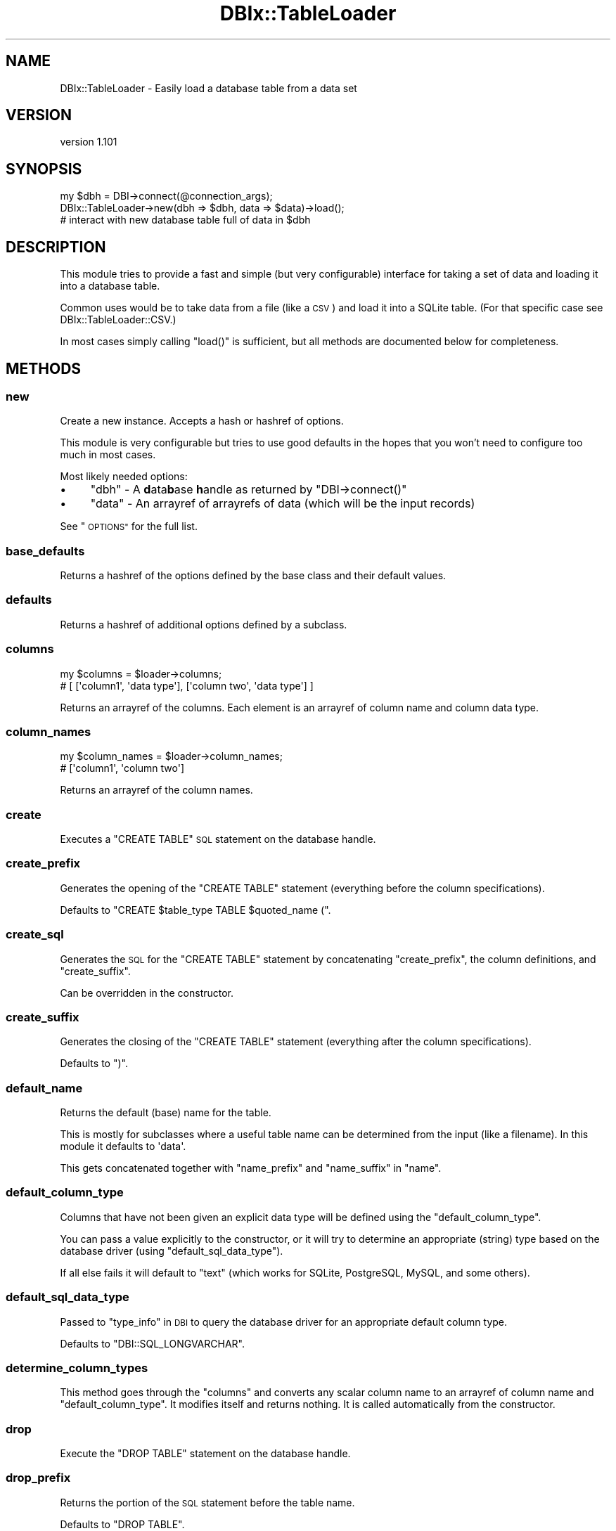 .\" Automatically generated by Pod::Man 4.14 (Pod::Simple 3.40)
.\"
.\" Standard preamble:
.\" ========================================================================
.de Sp \" Vertical space (when we can't use .PP)
.if t .sp .5v
.if n .sp
..
.de Vb \" Begin verbatim text
.ft CW
.nf
.ne \\$1
..
.de Ve \" End verbatim text
.ft R
.fi
..
.\" Set up some character translations and predefined strings.  \*(-- will
.\" give an unbreakable dash, \*(PI will give pi, \*(L" will give a left
.\" double quote, and \*(R" will give a right double quote.  \*(C+ will
.\" give a nicer C++.  Capital omega is used to do unbreakable dashes and
.\" therefore won't be available.  \*(C` and \*(C' expand to `' in nroff,
.\" nothing in troff, for use with C<>.
.tr \(*W-
.ds C+ C\v'-.1v'\h'-1p'\s-2+\h'-1p'+\s0\v'.1v'\h'-1p'
.ie n \{\
.    ds -- \(*W-
.    ds PI pi
.    if (\n(.H=4u)&(1m=24u) .ds -- \(*W\h'-12u'\(*W\h'-12u'-\" diablo 10 pitch
.    if (\n(.H=4u)&(1m=20u) .ds -- \(*W\h'-12u'\(*W\h'-8u'-\"  diablo 12 pitch
.    ds L" ""
.    ds R" ""
.    ds C` ""
.    ds C' ""
'br\}
.el\{\
.    ds -- \|\(em\|
.    ds PI \(*p
.    ds L" ``
.    ds R" ''
.    ds C`
.    ds C'
'br\}
.\"
.\" Escape single quotes in literal strings from groff's Unicode transform.
.ie \n(.g .ds Aq \(aq
.el       .ds Aq '
.\"
.\" If the F register is >0, we'll generate index entries on stderr for
.\" titles (.TH), headers (.SH), subsections (.SS), items (.Ip), and index
.\" entries marked with X<> in POD.  Of course, you'll have to process the
.\" output yourself in some meaningful fashion.
.\"
.\" Avoid warning from groff about undefined register 'F'.
.de IX
..
.nr rF 0
.if \n(.g .if rF .nr rF 1
.if (\n(rF:(\n(.g==0)) \{\
.    if \nF \{\
.        de IX
.        tm Index:\\$1\t\\n%\t"\\$2"
..
.        if !\nF==2 \{\
.            nr % 0
.            nr F 2
.        \}
.    \}
.\}
.rr rF
.\" ========================================================================
.\"
.IX Title "DBIx::TableLoader 3"
.TH DBIx::TableLoader 3 "2019-05-11" "perl v5.32.0" "User Contributed Perl Documentation"
.\" For nroff, turn off justification.  Always turn off hyphenation; it makes
.\" way too many mistakes in technical documents.
.if n .ad l
.nh
.SH "NAME"
DBIx::TableLoader \- Easily load a database table from a data set
.SH "VERSION"
.IX Header "VERSION"
version 1.101
.SH "SYNOPSIS"
.IX Header "SYNOPSIS"
.Vb 1
\&  my $dbh = DBI\->connect(@connection_args);
\&
\&  DBIx::TableLoader\->new(dbh => $dbh, data => $data)\->load();
\&
\&  # interact with new database table full of data in $dbh
.Ve
.SH "DESCRIPTION"
.IX Header "DESCRIPTION"
This module tries to provide a fast and simple (but very configurable)
interface for taking a set of data and loading it into a database table.
.PP
Common uses would be to take data from a file (like a \s-1CSV\s0)
and load it into a SQLite table.
(For that specific case see DBIx::TableLoader::CSV.)
.PP
In most cases simply calling \f(CW\*(C`load()\*(C'\fR is sufficient,
but all methods are documented below for completeness.
.SH "METHODS"
.IX Header "METHODS"
.SS "new"
.IX Subsection "new"
Create a new instance.  Accepts a hash or hashref of options.
.PP
This module is very configurable but tries to use good defaults
in the hopes that you won't need to configure too much in most cases.
.PP
Most likely needed options:
.IP "\(bu" 4
\&\f(CW\*(C`dbh\*(C'\fR \- A \fBd\fRata\fBb\fRase \fBh\fRandle as returned by \f(CW\*(C`DBI\->connect()\*(C'\fR
.IP "\(bu" 4
\&\f(CW\*(C`data\*(C'\fR \- An arrayref of arrayrefs of data (which will be the input records)
.PP
See \*(L"\s-1OPTIONS\*(R"\s0 for the full list.
.SS "base_defaults"
.IX Subsection "base_defaults"
Returns a hashref of the options defined by the base class
and their default values.
.SS "defaults"
.IX Subsection "defaults"
Returns a hashref of additional options defined by a subclass.
.SS "columns"
.IX Subsection "columns"
.Vb 2
\&  my $columns = $loader\->columns;
\&  # [ [\*(Aqcolumn1\*(Aq, \*(Aqdata type\*(Aq], [\*(Aqcolumn two\*(Aq, \*(Aqdata type\*(Aq] ]
.Ve
.PP
Returns an arrayref of the columns.
Each element is an arrayref of column name and column data type.
.SS "column_names"
.IX Subsection "column_names"
.Vb 2
\&  my $column_names = $loader\->column_names;
\&  # [\*(Aqcolumn1\*(Aq, \*(Aqcolumn two\*(Aq]
.Ve
.PP
Returns an arrayref of the column names.
.SS "create"
.IX Subsection "create"
Executes a \f(CW\*(C`CREATE TABLE\*(C'\fR \s-1SQL\s0 statement on the database handle.
.SS "create_prefix"
.IX Subsection "create_prefix"
Generates the opening of the \f(CW\*(C`CREATE TABLE\*(C'\fR statement
(everything before the column specifications).
.PP
Defaults to \f(CW"CREATE $table_type TABLE $quoted_name ("\fR.
.SS "create_sql"
.IX Subsection "create_sql"
Generates the \s-1SQL\s0 for the \f(CW\*(C`CREATE TABLE\*(C'\fR statement
by concatenating \*(L"create_prefix\*(R",
the column definitions,
and \*(L"create_suffix\*(R".
.PP
Can be overridden in the constructor.
.SS "create_suffix"
.IX Subsection "create_suffix"
Generates the closing of the \f(CW\*(C`CREATE TABLE\*(C'\fR statement
(everything after the column specifications).
.PP
Defaults to \f(CW")"\fR.
.SS "default_name"
.IX Subsection "default_name"
Returns the default (base) name for the table.
.PP
This is mostly for subclasses where a useful table name
can be determined from the input (like a filename).
In this module it defaults to \f(CW\*(Aqdata\*(Aq\fR.
.PP
This gets concatenated together with
\&\*(L"name_prefix\*(R" and \*(L"name_suffix\*(R" in \*(L"name\*(R".
.SS "default_column_type"
.IX Subsection "default_column_type"
Columns that have not been given an explicit data type
will be defined using the \f(CW\*(C`default_column_type\*(C'\fR.
.PP
You can pass a value explicitly to the constructor,
or it will try to determine an appropriate (string) type
based on the database driver (using \*(L"default_sql_data_type\*(R").
.PP
If all else fails it will default to \f(CW\*(C`text\*(C'\fR
(which works for SQLite, PostgreSQL, MySQL, and some others).
.SS "default_sql_data_type"
.IX Subsection "default_sql_data_type"
Passed to \*(L"type_info\*(R" in \s-1DBI\s0 to query the database driver
for an appropriate default column type.
.PP
Defaults to \f(CW\*(C`DBI::SQL_LONGVARCHAR\*(C'\fR.
.SS "determine_column_types"
.IX Subsection "determine_column_types"
This method goes through the \f(CW\*(C`columns\*(C'\fR and converts any scalar
column name to an arrayref of column name and \f(CW\*(C`default_column_type\*(C'\fR.
It modifies itself and returns nothing.
It is called automatically from the constructor.
.SS "drop"
.IX Subsection "drop"
Execute the \f(CW\*(C`DROP TABLE\*(C'\fR statement on the database handle.
.SS "drop_prefix"
.IX Subsection "drop_prefix"
Returns the portion of the \s-1SQL\s0 statement before the table name.
.PP
Defaults to \f(CW\*(C`DROP TABLE\*(C'\fR.
.SS "drop_sql"
.IX Subsection "drop_sql"
Generates the \s-1SQL\s0 for the \f(CW\*(C`DROP TABLE\*(C'\fR statement
by concatenating \*(L"drop_prefix\*(R", \*(L"quoted_name\*(R", and \*(L"drop_suffix\*(R".
.PP
Alternatively \f(CW\*(C`drop_sql\*(C'\fR can be set in the constructor
if you need something more complex.
.SS "drop_suffix"
.IX Subsection "drop_suffix"
Returns the portion of the \s-1SQL\s0 statement after the table name.
.PP
Nothing by default.
.SS "get_raw_row"
.IX Subsection "get_raw_row"
Subclasses will override this method according to the input data format.
.PP
This is called from \*(L"get_row\*(R" to retrieve the next row of raw data.
.PP
It should return \f(CW\*(C`undef\*(C'\fR when there are no more rows.
.SS "get_row"
.IX Subsection "get_row"
.Vb 1
\&  my $row = $loader\->get_row();
.Ve
.PP
Returns a single row of data at a time (as an arrayref).
This method will be called repeatedly until it returns \f(CW\*(C`undef\*(C'\fR.
The returned arrayref will be flattened and passed to \*(L"execute\*(R" in \s-1DBI\s0.
.SS "handle_invalid_row"
.IX Subsection "handle_invalid_row"
This is called from \*(L"get_row\*(R" when a row is determined to be invalid
(when \*(L"validate_row\*(R" throws an error).
.PP
If \f(CW\*(C`handle_invalid_row\*(C'\fR was not specified in the constructor
this method is a no-op:
the original row will be returned (and eventually passed to \*(L"execute\*(R" in \s-1DBI\s0).
.PP
Possible values for the \f(CW\*(C`handle_invalid_row\*(C'\fR option:
.IP "\(bu" 4
\&\f(CW\*(C`die\*(C'\fR  \- Calls \f(CW\*(C`die()\*(C'\fR  with the error message
.IP "\(bu" 4
\&\f(CW\*(C`warn\*(C'\fR \- Calls \f(CW\*(C`warn()\*(C'\fR with the error message and returns the row unmodified
.IP "\(bu" 4
code ref
.Sp
If it's a subroutine reference it is called as a method,
receiving the loader object, the error message, and the row:
.Sp
.Vb 1
\&  $handler\->($loader, $error, $row);
.Ve
.Sp
The handler should either \f(CW\*(C`die\*(C'\fR to cease processing,
return false to skip this row and get the next one,
or return a (possibly modified) row that will be passed to \*(L"execute\*(R" in \s-1DBI\s0.
.Sp
This allows you to, for example, write to a log when a bad row
is found without aborting your transaction:
.Sp
.Vb 5
\&  handle_invalid_row => sub {
\&    my ($self, $error, $row) = @_;
\&    $logger\->log([\*(AqBad row: %s: %s\*(Aq, $error, $row]);
\&    return; # return false to skip this row and move to the next one
\&  }
.Ve
.SS "insert_sql"
.IX Subsection "insert_sql"
Generate the \f(CW\*(C`INSERT\*(C'\fR \s-1SQL\s0 statement that will be passed to \*(L"prepare\*(R" in \s-1DBI\s0.
.SS "insert_all"
.IX Subsection "insert_all"
Execute an \f(CW\*(C`INSERT\*(C'\fR statement on the database handle for each row of data.
It will call \*(L"prepare\*(R" in \s-1DBI\s0 using \*(L"insert_sql\*(R"
and then call \*(L"execute\*(R" in \s-1DBI\s0 once for each row returned by \*(L"get_row\*(R".
.SS "load"
.IX Subsection "load"
.Vb 1
\&  my $number_of_rows = $loader\->load();
.Ve
.PP
Load data into database table.
This is a wrapper that does the most commonly needed things
in a single method call.
If the \f(CW\*(C`transaction\*(C'\fR setting is true (default)
the actions will be wrapped in a transaction.
.IP "\(bu" 4
\&\*(L"drop\*(R" (if configured)
.IP "\(bu" 4
\&\*(L"create\*(R" (if configured)
.IP "\(bu" 4
\&\*(L"insert_all\*(R"
.PP
Returns the number of rows inserted.
.SS "name"
.IX Subsection "name"
Returns the full table name
(concatenation of \f(CW\*(C`name_prefix\*(C'\fR, \f(CW\*(C`name\*(C'\fR, and \f(CW\*(C`name_suffix\*(C'\fR).
.SS "prepare_data"
.IX Subsection "prepare_data"
This method is called from \*(L"new\*(R" after the object is blessed (obviously).
Any preparation work specific to the type of data should be done here.
.PP
This is mostly a hook for subclasses and does very little in this module.
.SS "quoted_name"
.IX Subsection "quoted_name"
Returns the full, quoted table name.
Passes \f(CW\*(C`catalog\*(C'\fR, \f(CW\*(C`schema\*(C'\fR, and \f(CW\*(C`name\*(C'\fR attributes to \*(L"quote_identifier\*(R" in \s-1DBI\s0.
.SS "quoted_column_names"
.IX Subsection "quoted_column_names"
.Vb 2
\&  my $quoted_names = $loader\->quoted_column_names();
\&  # [\*(Aq"column1"\*(Aq, \*(Aq"column two"\*(Aq]
.Ve
.PP
Returns an arrayref of column names quoted by the database driver.
.SS "validate_row"
.IX Subsection "validate_row"
Called from \*(L"get_row\*(R" to check that the provided row is valid.
.PP
It may \f(CW\*(C`die\*(C'\fR for any error
which will be caught in \*(L"get_row\*(R"
and the error will be passed to \*(L"handle_invalid_row\*(R".
.PP
The return value works like that of \*(L"handle_invalid_row\*(R":
On success, the valid row (possibly modified) should be returned.
If a false value is returned \*(L"get_row\*(R" will attempt to
get another row.
.PP
Currently this only checks that the number of fields in the row
matches the number of columns expected,
however other checks may be added in the future.
Subclasses can overwrite this to define their own validations
(though calling the original (superclass method) is recommended).
.SH "OPTIONS"
.IX Header "OPTIONS"
This module is very [excessively] configurable.
In most cases the default values will be sufficient,
but you should be able to customize the object to fit your needs.
.PP
Frequently Used Options:
.IP "\(bu" 4
\&\f(CW\*(C`columns\*(C'\fR \- Arrayref of column definitions
.Sp
Each element can be an arrayref of column name and data type
or just a string for the column name and \*(L"default_column_type\*(R" will be used.
If not passed in the first row of \f(CW\*(C`data\*(C'\fR will be assumed to be column names.
.Sp
.Vb 1
\&  columns => [\*(Aqfirst_name\*(Aq, \*(Aqlast_name\*(Aq, [\*(Aqlast_seen\*(Aq, \*(Aqdate\*(Aq]]
.Ve
.IP "\(bu" 4
\&\f(CW\*(C`dbh\*(C'\fR \- A database handle as returned by \f(CW\*(C`DBI\->connect()\*(C'\fR
.Sp
This module probably isn't useful without one.
.IP "\(bu" 4
\&\f(CW\*(C`data\*(C'\fR \- An arrayref of arrayrefs of data to populate the table;
.Sp
Subclasses may define more appropriate options and ignore this parameter.
If you're using this base class, you'll probably need this
(unless you provide your own \f(CW\*(C`get_row\*(C'\fR coderef).
.Sp
.Vb 1
\&  data => [ [\*(Aqpolar\*(Aq, \*(Aqbear\*(Aq, \*(Aq2010\-08\-15\*(Aq], [\*(Aqblue\*(Aq, \*(Aqduck\*(Aq, \*(Aq2009\-07\-30\*(Aq] ]
.Ve
.PP
Less common options that are available when you desire extra tweaking power:
.IP "\(bu" 4
\&\f(CW\*(C`create\*(C'\fR \- Boolean; Whether or not to perform the \f(CW\*(C`CREATE TABLE\*(C'\fR statement
.Sp
Defaults to true.
.IP "\(bu" 4
\&\f(CW\*(C`default_column_type\*(C'\fR \- Default data type for each column
.Sp
This will be used for each column that does not explicitly define a data type.
The default will be determined from the database driver
using \f(CW\*(C`default_sql_data_type\*(C'\fR.  See \*(L"default_column_type\*(R".
.Sp
.Vb 1
\&  default_column_type => \*(AqCHAR(50)\*(Aq
.Ve
.IP "\(bu" 4
\&\f(CW\*(C`drop\*(C'\fR \- Boolean to execute a \f(CW\*(C`DROP TABLE\*(C'\fR statement before \f(CW\*(C`CREATE TABLE\*(C'\fR
.Sp
Defaults to false.  Set it to true if the named table already exists and you
want to recreate it.
.IP "\(bu" 4
\&\f(CW\*(C`get_row\*(C'\fR \- A sub (coderef) that will override \*(L"get_raw_row\*(R"
.Sp
You can use this if your input data is in a different format
than the module expects (to split a string into an arrayref, for instance).
This is called like a method (the object will be \f(CW$_[0]\fR).
The return value will be passed to \f(CW\*(C`map_rows\*(C'\fR if both are present.
.Sp
.Vb 3
\&  # each record is a line from a log file;
\&  # use the m// operator in list context to capture desired fields
\&  get_row => sub { my $s = <$io>; [ $s =~ m/^(\ed+)\es+"([^"]+)"\es+(\eS+)$/ ] }
.Ve
.Sp
\&\f(CW\*(C`NOTE\*(C'\fR: If you use \f(CW\*(C`get_row\*(C'\fR and don't pass \f(CW\*(C`data\*(C'\fR
you will probably want to pass \f(CW\*(C`columns\*(C'\fR
(otherwise columns will be taken from the first call to \f(CW\*(C`get_row\*(C'\fR).
.IP "\(bu" 4
\&\f(CW\*(C`grep_rows\*(C'\fR \- A sub (coderef) to determine if a row should be used or skipped
.Sp
Named after the built in \f(CW\*(C`grep\*(C'\fR function.
It will receive the row as an arrayref in \f(CW$_[0]\fR.
(The row will also be available in \f(CW$_\fR
for consistency with the built in \f(CW\*(C`grep\*(C'\fR.)
The object will be passed as \f(CW$_[1]\fR in case you want it.
If it returns a true value the row will be used.
If it returns false the next row will be fetched and the process will repeat
(until all rows have been exhausted).
.Sp
.Vb 1
\&  grep_rows => sub { $_\->[1] =~ /something/ } # accept the row if it matches
\&
\&  grep_rows => sub { my ($row, $obj) = @_; do_something(); } # 2 variables
.Ve
.IP "\(bu" 4
\&\f(CW\*(C`handle_invalid_row\*(C'\fR \- How to handle invalid rows.
.Sp
Can be \f(CW\*(C`die\*(C'\fR, \f(CW\*(C`warn\*(C'\fR, or a sub (coderef).
See \*(L"handle_invalid_row\*(R" for more details.
Default is to ignore (in which case \s-1DBI\s0 will likely error).
.IP "\(bu" 4
\&\f(CW\*(C`map_rows\*(C'\fR \- A sub (coderef) to filter/mangle a row before use
.Sp
Named after the built in \f(CW\*(C`map\*(C'\fR function.
It will receive the row as an arrayref in \f(CW$_[0]\fR.
(The row will also be available in \f(CW$_\fR
for consistency with the built in \f(CW\*(C`map\*(C'\fR.)
The object will be passed as \f(CW$_[1]\fR in case you want it.
It should return an arrayref (which will be used as the row).
.Sp
.Vb 1
\&  map_rows => sub { [ map { uc $_ } @$_ ] } # uppercase all the fields
\&
\&  map_rows => sub { my ($row, $obj) = @_; do_something(); } # 2 variables
.Ve
.IP "\(bu" 4
\&\f(CW\*(C`name\*(C'\fR \- Table name
.Sp
Defaults to \f(CW\*(Aqdata\*(Aq\fR.  Subclasses may provide a more useful default.
.IP "\(bu" 4
\&\f(CW\*(C`table_type\*(C'\fR \- String that will go before \f(CW\*(C`TABLE\*(C'\fR in \*(L"create_prefix\*(R"
.Sp
A useful value might be \f(CW\*(C`TEMPORARY\*(C'\fR or \f(CW\*(C`TEMP\*(C'\fR.
This is probably database driver dependent, so use an appropriate value.
.IP "\(bu" 4
\&\f(CW\*(C`transaction\*(C'\fR \- Boolean
.Sp
All the operations in \*(L"load\*(R" will be wrapped in a transaction by default.
Set this option to false to disable this.
.PP
Options that will seldom be necessary
but are available for completeness and/or consistency:
.IP "\(bu" 4
\&\f(CW\*(C`catalog\*(C'\fR \- Table catalog
.Sp
Passed to \*(L"quote_identifier\*(R" in \s-1DBI\s0 to get the full, quoted table name.
None by default.
.IP "\(bu" 4
\&\f(CW\*(C`create_prefix\*(C'\fR \- The opening of the \s-1SQL\s0 statement
.Sp
See \*(L"create_prefix\*(R".  Overwrite if you need something more complex.
.IP "\(bu" 4
\&\f(CW\*(C`create_sql\*(C'\fR \- The \f(CW\*(C`CREATE TABLE\*(C'\fR statement
.Sp
See \*(L"create_sql\*(R".  Overwrite if you need something more complex.
.IP "\(bu" 4
\&\f(CW\*(C`create_suffix\*(C'\fR \- The closing of the \s-1SQL\s0 statement
.Sp
See \*(L"create_suffix\*(R".  Overwrite if you need something more complex.
.IP "\(bu" 4
\&\f(CW\*(C`default_sql_data_type\*(C'\fR \- Default \s-1SQL\s0 standard data type
.Sp
If \f(CW\*(C`default_column_type\*(C'\fR is not supplied it will be determined by
asking the database driver for a type corresponding to \f(CW\*(C`DBI::SQL_LONGVARCHAR\*(C'\fR.
Alternate values can be passed (\f(CW\*(C`DBI::SQL_VARCHAR()\*(C'\fR for instance).
See \*(L"default_sql_data_type\*(R".
.IP "\(bu" 4
\&\f(CW\*(C`drop_prefix\*(C'\fR \- The opening of the \s-1SQL\s0 statement
.Sp
See \*(L"drop_prefix\*(R".  Overwrite if you need something more complex.
.IP "\(bu" 4
\&\f(CW\*(C`drop_sql\*(C'\fR \- The \f(CW\*(C`DROP TABLE\*(C'\fR statement
.Sp
Will be constructed if not provided.  See \*(L"drop_sql\*(R".
.IP "\(bu" 4
\&\f(CW\*(C`drop_suffix\*(C'\fR \- The closing of the \s-1SQL\s0 statement
.Sp
See \*(L"drop_suffix\*(R".  Overwrite if you need something more complex.
.IP "\(bu" 4
\&\f(CW\*(C`name_prefix\*(C'\fR \- String prepended to table name
.Sp
Probably mostly useful in subclasses where \f(CW\*(C`name\*(C'\fR is determined automatically.
.IP "\(bu" 4
\&\f(CW\*(C`name_suffix\*(C'\fR \- String appended to table name
.Sp
Probably mostly useful in subclasses where \f(CW\*(C`name\*(C'\fR is determined automatically.
.IP "\(bu" 4
\&\f(CW\*(C`quoted_name\*(C'\fR \- Full table name, properly quoted
.Sp
Only necessary if you need something more complicated than
\&\f(CW\*(C`$dbh\->quote_identifier($catalog, $schema, $table)\*(C'\fR
(see \*(L"quote_identifier\*(R" in \s-1DBI\s0).
.IP "\(bu" 4
\&\f(CW\*(C`schema\*(C'\fR \- Table schema
.Sp
Passed to \*(L"quote_identifier\*(R" in \s-1DBI\s0 to get the full, quoted table name.
None by default.
.SH "SUBCLASSING"
.IX Header "SUBCLASSING"
This module was designed to be subclassed
for use with specific data input formats.
.PP
DBIx::TableLoader::CSV is a prime example.
It is the entire reason this base module was designed.
.PP
Subclasses will likely want to override the following methods:
.IP "\(bu" 4
\&\*(L"defaults\*(R" \- a hashref of additional acceptable options (and default values)
.IP "\(bu" 4
\&\*(L"default_name\*(R" \- if you can determine a good default name from the input
.IP "\(bu" 4
\&\*(L"get_raw_row\*(R" \- to return the next row of data
.IP "\(bu" 4
\&\*(L"prepare_data\*(R" \- to initialize your object/data (open the file, etc.)
.PP
Be sure to check out the code for DBIx::TableLoader::CSV.
Also see a very simple example in \fIt/subclass.t\fR.
.SH "RATIONALE"
.IX Header "RATIONALE"
It seemed frequent that I would find a data set that was difficult to
view/analyze (\s-1CSV,\s0 log file, etc.) and would prefer to load it into a database
for its powerful, familiar processing abilities.
.PP
I once chose to use MySQL because its built in \f(CW\*(C`LOAD DATA\*(C'\fR command
read the malformed \s-1CSV I\s0 was given and the \f(CW\*(C`.import\*(C'\fR command in SQLite did not.
.PP
I wrote this module so that I'd never have to make such a choice again.
I wanted to be able to use the power of Text::CSV to make sure I could
take any \s-1CSV I\s0 ever got and load it into SQLite easily.
.PP
I tried to make this module a base class to be able to handle various formats.
.SH "TODO"
.IX Header "TODO"
This is more of a list of ideas than features that are planned.
.IP "\(bu" 4
Allow a custom column name transformation sub to be passed in
.IP "\(bu" 4
Use \*(L"decamelize\*(R" in String::CamelCase by default?
.IP "\(bu" 4
Allow extra columns (like \f(CW\*(C`id\*(C'\fR) to be added and/or generated
.IP "\(bu" 4
Option to scan the data to guess appropriate data types for each column
.IP "\(bu" 4
Make a SQLite function so that you could call this from a \f(CW\*(C`dbish\*(C'\fR command line?
.IP "\(bu" 4
Allow \f(CW\*(C`UPDATE\*(C'\fR statements and specify the key columns (for the \f(CW\*(C`WHERE\*(C'\fR clause)
.SH "SEE ALSO"
.IX Header "SEE ALSO"
.IP "\(bu" 4
DBIx::TableLoader::CSV
.SH "SUPPORT"
.IX Header "SUPPORT"
.SS "Perldoc"
.IX Subsection "Perldoc"
You can find documentation for this module with the perldoc command.
.PP
.Vb 1
\&  perldoc DBIx::TableLoader
.Ve
.SS "Websites"
.IX Subsection "Websites"
The following websites have more information about this module, and may be of help to you. As always,
in addition to those websites please use your favorite search engine to discover more resources.
.IP "\(bu" 4
MetaCPAN
.Sp
A modern, open-source \s-1CPAN\s0 search engine, useful to view \s-1POD\s0 in \s-1HTML\s0 format.
.Sp
<https://metacpan.org/release/DBIx\-TableLoader>
.SS "Bugs / Feature Requests"
.IX Subsection "Bugs / Feature Requests"
Please report any bugs or feature requests by email to \f(CW\*(C`bug\-dbix\-tableloader at rt.cpan.org\*(C'\fR, or through
the web interface at <https://rt.cpan.org/Public/Bug/Report.html?Queue=DBIx\-TableLoader>. You will be automatically notified of any
progress on the request by the system.
.SS "Source Code"
.IX Subsection "Source Code"
<https://github.com/rwstauner/DBIx\-TableLoader>
.PP
.Vb 1
\&  git clone https://github.com/rwstauner/DBIx\-TableLoader.git
.Ve
.SH "AUTHOR"
.IX Header "AUTHOR"
Randy Stauner <rwstauner@cpan.org>
.SH "CONTRIBUTORS"
.IX Header "CONTRIBUTORS"
.IP "\(bu" 4
Randy Stauner <randy@magnificent\-tears.com>
.IP "\(bu" 4
Randy Stauner <randy@r4s6.net>
.SH "COPYRIGHT AND LICENSE"
.IX Header "COPYRIGHT AND LICENSE"
This software is copyright (c) 2011 by Randy Stauner.
.PP
This is free software; you can redistribute it and/or modify it under
the same terms as the Perl 5 programming language system itself.

